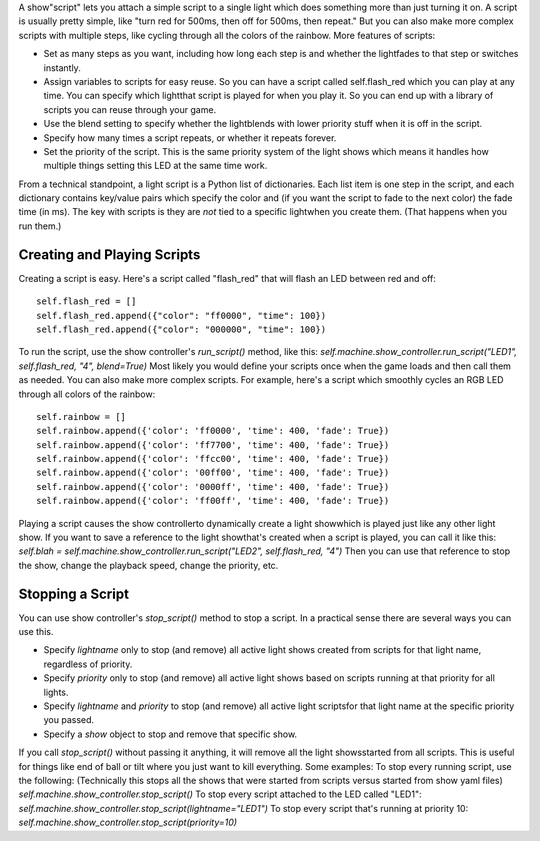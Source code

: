 
A show"script" lets you attach a simple script to a single light which
does something more than just turning it on. A script is usually
pretty simple, like "turn red for 500ms, then off for 500ms, then
repeat." But you can also make more complex scripts with multiple
steps, like cycling through all the colors of the rainbow. More
features of scripts:


+ Set as many steps as you want, including how long each step is and
  whether the lightfades to that step or switches instantly.
+ Assign variables to scripts for easy reuse. So you can have a script
  called self.flash_red which you can play at any time. You can specify
  which lightthat script is played for when you play it. So you can end
  up with a library of scripts you can reuse through your game.
+ Use the blend setting to specify whether the lightblends with lower
  priority stuff when it is off in the script.
+ Specify how many times a script repeats, or whether it repeats
  forever.
+ Set the priority of the script. This is the same priority system of
  the light shows which means it handles how multiple things setting
  this LED at the same time work.


From a technical standpoint, a light script is a Python list of
dictionaries. Each list item is one step in the script, and each
dictionary contains key/value pairs which specify the color and (if
you want the script to fade to the next color) the fade time (in ms).
The key with scripts is they are *not* tied to a specific lightwhen
you create them. (That happens when you run them.)



Creating and Playing Scripts
----------------------------

Creating a script is easy. Here's a script called "flash_red" that
will flash an LED between red and off:


::

    
    self.flash_red = []
    self.flash_red.append({"color": "ff0000", "time": 100})
    self.flash_red.append({"color": "000000", "time": 100})


To run the script, use the show controller's `run_script()` method,
like this: `self.machine.show_controller.run_script("LED1",
self.flash_red, "4", blend=True)` Most likely you would define your
scripts once when the game loads and then call them as needed. You can
also make more complex scripts. For example, here's a script which
smoothly cycles an RGB LED through all colors of the rainbow:


::

    
    self.rainbow = []
    self.rainbow.append({'color': 'ff0000', 'time': 400, 'fade': True})
    self.rainbow.append({'color': 'ff7700', 'time': 400, 'fade': True})
    self.rainbow.append({'color': 'ffcc00', 'time': 400, 'fade': True})
    self.rainbow.append({'color': '00ff00', 'time': 400, 'fade': True})
    self.rainbow.append({'color': '0000ff', 'time': 400, 'fade': True})
    self.rainbow.append({'color': 'ff00ff', 'time': 400, 'fade': True})


Playing a script causes the show controllerto dynamically create a
light showwhich is played just like any other light show. If you want
to save a reference to the light showthat's created when a script is
played, you can call it like this: `self.blah =
self.machine.show_controller.run_script("LED2", self.flash_red, "4")`
Then you can use that reference to stop the show, change the playback
speed, change the priority, etc.



Stopping a Script
-----------------

You can use show controller's `stop_script()` method to stop a script.
In a practical sense there are several ways you can use this.


+ Specify `lightname` only to stop (and remove) all active light shows
  created from scripts for that light name, regardless of priority.
+ Specify `priority` only to stop (and remove) all active light shows
  based on scripts running at that priority for all lights.
+ Specify `lightname` and `priority` to stop (and remove) all active
  light scriptsfor that light name at the specific priority you passed.
+ Specify a `show` object to stop and remove that specific show.


If you call `stop_script()` without passing it anything, it will
remove all the light showsstarted from all scripts. This is useful for
things like end of ball or tilt where you just want to kill
everything. Some examples: To stop every running script, use the
following: (Technically this stops all the shows that were started
from scripts versus started from show yaml files)
`self.machine.show_controller.stop_script()` To stop every script
attached to the LED called "LED1":
`self.machine.show_controller.stop_script(lightname="LED1")` To stop
every script that's running at priority 10:
`self.machine.show_controller.stop_script(priority=10)`



